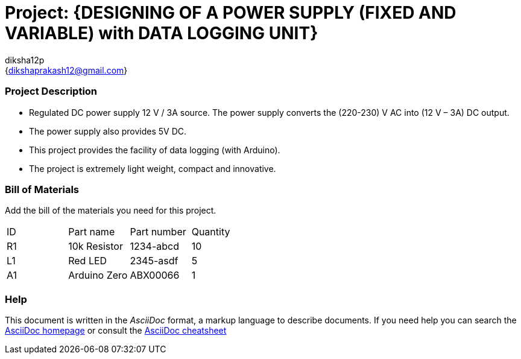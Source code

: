 :Author: diksha12p
:Email: {dikshaprakash12@gmail.com}
:Date: 11/20/2016
:Revision: version#
:License: Public Domain

= Project: {DESIGNING OF A POWER SUPPLY (FIXED AND VARIABLE) with DATA LOGGING UNIT}

=== Project Description
•	Regulated DC power supply 12 V / 3A source. The power supply converts the (220-230) V AC into (12 V – 3A) DC output.
•	The power supply also provides 5V DC.
•	This project provides the facility of data logging (with Arduino).
•	The project is extremely light weight, compact and innovative.



=== Bill of Materials
Add the bill of the materials you need for this project.

|===
| ID | Part name      | Part number | Quantity
| R1 | 10k Resistor   | 1234-abcd   | 10
| L1 | Red LED        | 2345-asdf   | 5
| A1 | Arduino Zero   | ABX00066    | 1
|===


=== Help
This document is written in the _AsciiDoc_ format, a markup language to describe documents.
If you need help you can search the http://www.methods.co.nz/asciidoc[AsciiDoc homepage]
or consult the http://powerman.name/doc/asciidoc[AsciiDoc cheatsheet]
